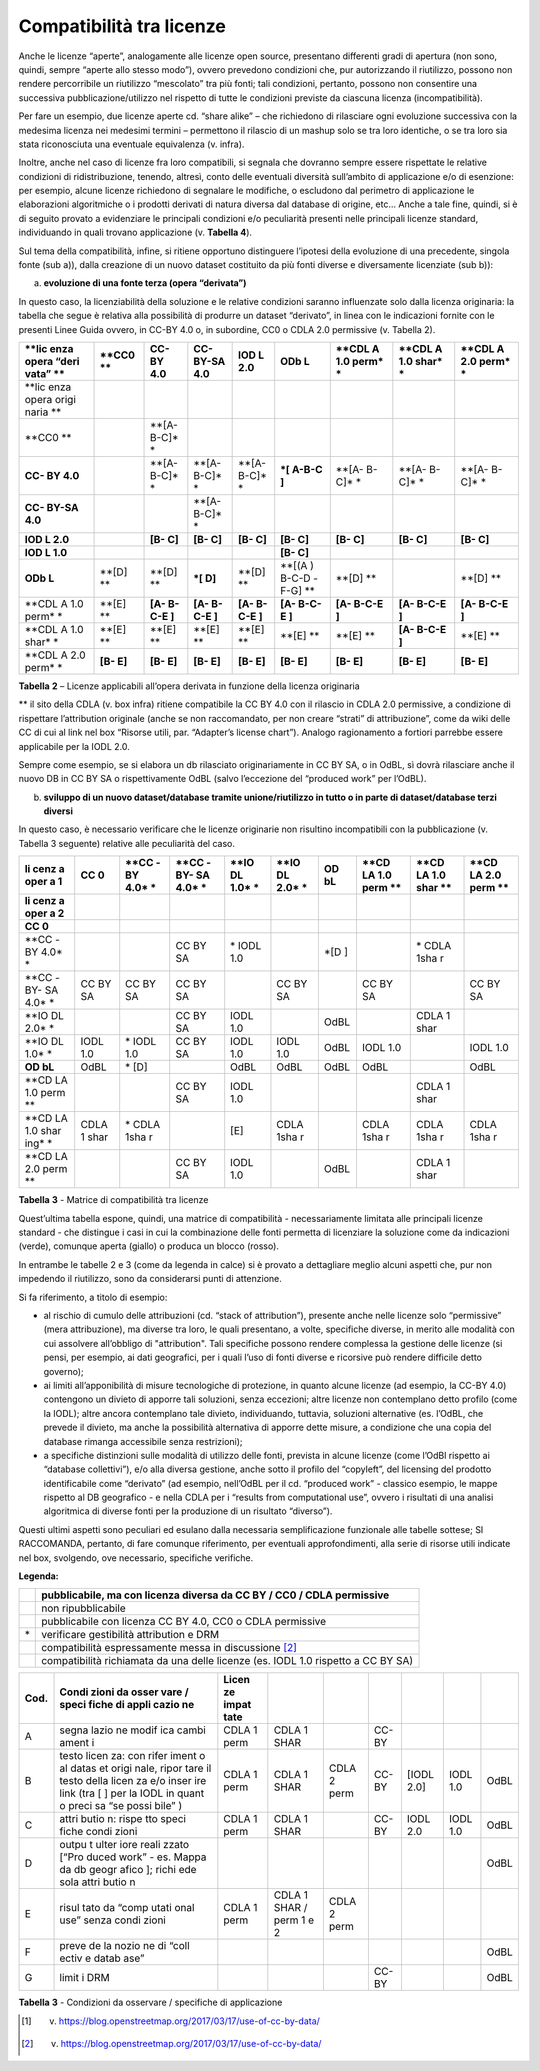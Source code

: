 .. _par-6-1-1:

Compatibilità tra licenze
^^^^^^^^^^^^^^^^^^^^^^^^^

Anche le licenze “aperte”, analogamente alle licenze open source, presentano differenti gradi di apertura (non sono, quindi, sempre “aperte allo stesso modo”), ovvero prevedono condizioni che, pur autorizzando il riutilizzo, possono non rendere percorribile un riutilizzo “mescolato” tra più fonti; tali condizioni, pertanto, possono non consentire una successiva pubblicazione/utilizzo nel rispetto di tutte le condizioni previste da ciascuna licenza (incompatibilità).

Per fare un esempio, due licenze aperte cd. “share alike” – che richiedono di rilasciare ogni evoluzione successiva con la medesima licenza nei medesimi termini – permettono il rilascio di un mashup solo se tra loro identiche, o se tra loro sia stata riconosciuta una eventuale equivalenza (v. infra).

Inoltre, anche nel caso di licenze fra loro compatibili, si segnala che dovranno sempre essere rispettate le relative condizioni di ridistribuzione, tenendo, altresì, conto delle eventuali diversità sull’ambito di applicazione e/o di esenzione: per esempio, alcune licenze richiedono di segnalare le modifiche, o escludono dal perimetro di applicazione le elaborazioni algoritmiche o i prodotti derivati di natura diversa dal database di origine, etc...  Anche a tale fine, quindi, si è di seguito provato a evidenziare le principali condizioni e/o peculiarità presenti nelle principali licenze standard, individuando in quali trovano applicazione (v. **Tabella 4**).

Sul tema della compatibilità, infine, si ritiene opportuno distinguere l’ipotesi della evoluzione di una precedente, singola fonte (sub a)), dalla creazione di un nuovo dataset costituito da più fonti diverse e diversamente licenziate (sub b)):

a) **evoluzione di una fonte terza (opera “derivata”)**

In questo caso, la licenziabilità della soluzione e le relative condizioni saranno influenzate solo dalla licenza originaria: la tabella che segue è relativa alla possibilità di produrre un dataset “derivato”, in linea con le indicazioni fornite con le presenti Linee Guida ovvero, in CC-BY 4.0 o, in subordine, CC0 o CDLA 2.0 permissive (v. Tabella 2).


+-------+-------+-------+-------+-------+-------+-------+-------+-------+
| **lic | **CC0 | **CC- | **CC- | **IOD | **ODb | **CDL | **CDL | **CDL |
| enza  | **    | BY    | BY-SA | L     | L**   | A     | A     | A     |
| opera |       | 4.0** | 4.0** | 2.0** |       | 1.0   | 1.0   | 2.0   |
| “deri |       |       |       |       |       | perm* | shar* | perm* |
| vata” |       |       |       |       |       | *     | *     | *     |
| **    |       |       |       |       |       |       |       |       |
+=======+=======+=======+=======+=======+=======+=======+=======+=======+
| **lic |       |       |       |       |       |       |       |       |
| enza  |       |       |       |       |       |       |       |       |
| opera |       |       |       |       |       |       |       |       |
| origi |       |       |       |       |       |       |       |       |
| naria |       |       |       |       |       |       |       |       |
| **    |       |       |       |       |       |       |       |       |
+-------+-------+-------+-------+-------+-------+-------+-------+-------+
| **CC0 |       | **[A- |       |       |       |       |       |       |
| **    |       | B-C]* |       |       |       |       |       |       |
|       |       | *     |       |       |       |       |       |       |
+-------+-------+-------+-------+-------+-------+-------+-------+-------+
| **CC- |       | **[A- | **[A- | **[A- | **\*[ | **[A- | **[A- | **[A- |
| BY    |       | B-C]* | B-C]* | B-C]* | A-B-C | B-C]* | B-C]* | B-C]* |
| 4.0** |       | *     | *     | *     | ]**   | *     | *     | *     |
+-------+-------+-------+-------+-------+-------+-------+-------+-------+
| **CC- |       |       | **[A- |       |       |       |       |       |
| BY-SA |       |       | B-C]* |       |       |       |       |       |
| 4.0** |       |       | *     |       |       |       |       |       |
+-------+-------+-------+-------+-------+-------+-------+-------+-------+
| **IOD |       | **[B- | **[B- | **[B- | **[B- | **[B- | **[B- | **[B- |
| L     |       | C]**  | C]**  | C]**  | C]**  | C]**  | C]**  | C]**  |
| 2.0** |       |       |       |       |       |       |       |       |
+-------+-------+-------+-------+-------+-------+-------+-------+-------+
| **IOD |       |       |       |       | **[B- |       |       |       |
| L     |       |       |       |       | C]**  |       |       |       |
| 1.0** |       |       |       |       |       |       |       |       |
+-------+-------+-------+-------+-------+-------+-------+-------+-------+
| **ODb | **[D] | **[D] | **\*[ | **[D] | **[(A | **[D] |       | **[D] |
| L**   | **    | **    | D]**  | **    | )     | **    |       | **    |
|       |       |       |       |       | B-C-D |       |       |       |
|       |       |       |       |       | -F-G] |       |       |       |
|       |       |       |       |       | **    |       |       |       |
+-------+-------+-------+-------+-------+-------+-------+-------+-------+
| **CDL | **[E] | **[A- | **[A- | **[A- | **[A- | **[A- | **[A- | **[A- |
| A     | **    | B-C-E | B-C-E | B-C-E | B-C-E | B-C-E | B-C-E | B-C-E |
| 1.0   |       | ]**   | ]**   | ]**   | ]**   | ]**   | ]**   | ]**   |
| perm* |       |       |       |       |       |       |       |       |
| *     |       |       |       |       |       |       |       |       |
+-------+-------+-------+-------+-------+-------+-------+-------+-------+
| **CDL | **[E] | **[E] | **[E] | **[E] | **[E] | **[E] | **[A- | **[E] |
| A     | **    | **    | **    | **    | **    | **    | B-C-E | **    |
| 1.0   |       |       |       |       |       |       | ]**   |       |
| shar* |       |       |       |       |       |       |       |       |
| *     |       |       |       |       |       |       |       |       |
+-------+-------+-------+-------+-------+-------+-------+-------+-------+
| **CDL | **[B- | **[B- | **[B- | **[B- | **[B- | **[B- | **[B- | **[B- |
| A     | E]**  | E]**  | E]**  | E]**  | E]**  | E]**  | E]**  | E]**  |
| 2.0   |       |       |       |       |       |       |       |       |
| perm* |       |       |       |       |       |       |       |       |
| *     |       |       |       |       |       |       |       |       |
+-------+-------+-------+-------+-------+-------+-------+-------+-------+

**Tabella** **2** – Licenze applicabili all’opera derivata in funzione
della licenza originaria

** il sito della CDLA (v. box infra) ritiene compatibile la CC BY 4.0 con il rilascio in CDLA 2.0 permissive, a condizione di rispettare l’attribution originale (anche se non raccomandato, per non creare “strati” di attribuzione”, come da wiki delle CC di cui al link nel box “Risorse utili, par. “Adapter’s license chart”). Analogo ragionamento a fortiori parrebbe essere applicabile per la IODL 2.0.

Sempre come esempio, se si elabora un db rilasciato originariamente in CC BY SA, o in OdBL, sì dovrà rilasciare anche il nuovo DB in CC BY SA o rispettivamente OdBL (salvo l’eccezione del “produced work” per l’OdBL).


b) **sviluppo di un nuovo dataset/database tramite unione/riutilizzo in
   tutto o in parte di dataset/database terzi diversi**

In questo caso, è necessario verificare che le licenze originarie non risultino incompatibili con la pubblicazione (v. Tabella 3 seguente) relative alle peculiarità del caso.


+------+------+------+------+------+------+------+------+------+------+
| **li | **CC | **CC | **CC | **IO | **IO | **OD | **CD | **CD | **CD |
| cenz | 0**  | -BY  | -BY- | DL   | DL   | bL** | LA   | LA   | LA   |
| a    |      | 4.0* | SA   | 1.0* | 2.0* |      | 1.0  | 1.0  | 2.0  |
| oper |      | *    | 4.0* | *    | *    |      | perm | shar | perm |
| a    |      |      | *    |      |      |      | **   | **   | **   |
| 1**  |      |      |      |      |      |      |      |      |      |
+======+======+======+======+======+======+======+======+======+======+
| **li |      |      |      |      |      |      |      |      |      |
| cenz |      |      |      |      |      |      |      |      |      |
| a    |      |      |      |      |      |      |      |      |      |
| oper |      |      |      |      |      |      |      |      |      |
| a    |      |      |      |      |      |      |      |      |      |
| 2**  |      |      |      |      |      |      |      |      |      |
+------+------+------+------+------+------+------+------+------+------+
| **CC |      |      |      |      |      |      |      |      |      |
| 0**  |      |      |      |      |      |      |      |      |      |
+------+------+------+------+------+------+------+------+------+------+
| **CC |      |      | CC   | \*   |      | \*[D |      | \*   |      |
| -BY  |      |      | BY   | IODL |      | ]    |      | CDLA |      |
| 4.0* |      |      | SA   | 1.0  |      |      |      | 1sha |      |
| *    |      |      |      |      |      |      |      | r    |      |
+------+------+------+------+------+------+------+------+------+------+
| **CC | CC   | CC   | CC   |      | CC   |      | CC   |      | CC   |
| -BY- | BY   | BY   | BY   |      | BY   |      | BY   |      | BY   |
| SA   | SA   | SA   | SA   |      | SA   |      | SA   |      | SA   |
| 4.0* |      |      |      |      |      |      |      |      |      |
| *    |      |      |      |      |      |      |      |      |      |
+------+------+------+------+------+------+------+------+------+------+
| **IO |      |      | CC   | IODL |      | OdBL |      | CDLA |      |
| DL   |      |      | BY   | 1.0  |      |      |      | 1    |      |
| 2.0* |      |      | SA   |      |      |      |      | shar |      |
| *    |      |      |      |      |      |      |      |      |      |
+------+------+------+------+------+------+------+------+------+------+
| **IO | IODL | \*   | CC   | IODL | IODL | OdBL | IODL |      | IODL |
| DL   | 1.0  | IODL | BY   | 1.0  | 1.0  |      | 1.0  |      | 1.0  |
| 1.0* |      | 1.0  | SA   |      |      |      |      |      |      |
| *    |      |      |      |      |      |      |      |      |      |
+------+------+------+------+------+------+------+------+------+------+
| **OD | OdBL | \*   |      | OdBL | OdBL | OdBL | OdBL |      | OdBL |
| bL** |      | [D]  |      |      |      |      |      |      |      |
+------+------+------+------+------+------+------+------+------+------+
| **CD |      |      | CC   | IODL |      |      |      | CDLA |      |
| LA   |      |      | BY   | 1.0  |      |      |      | 1    |      |
| 1.0  |      |      | SA   |      |      |      |      | shar |      |
| perm |      |      |      |      |      |      |      |      |      |
| **   |      |      |      |      |      |      |      |      |      |
+------+------+------+------+------+------+------+------+------+------+
| **CD | CDLA | \*   |      | [E]  | CDLA |      | CDLA | CDLA | CDLA |
| LA   | 1    | CDLA |      |      | 1sha |      | 1sha | 1sha | 1sha |
| 1.0  | shar | 1sha |      |      | r    |      | r    | r    | r    |
| shar |      | r    |      |      |      |      |      |      |      |
| ing* |      |      |      |      |      |      |      |      |      |
| *    |      |      |      |      |      |      |      |      |      |
+------+------+------+------+------+------+------+------+------+------+
| **CD |      |      | CC   | IODL |      | OdBL |      | CDLA |      |
| LA   |      |      | BY   | 1.0  |      |      |      | 1    |      |
| 2.0  |      |      | SA   |      |      |      |      | shar |      |
| perm |      |      |      |      |      |      |      |      |      |
| **   |      |      |      |      |      |      |      |      |      |
+------+------+------+------+------+------+------+------+------+------+

**Tabella** **3** - Matrice di compatibilità tra licenze


Quest’ultima tabella espone, quindi, una matrice di compatibilità - necessariamente limitata alle principali licenze standard - che distingue i casi in cui la combinazione delle fonti permetta di licenziare la soluzione come da indicazioni (verde), comunque aperta (giallo) o produca un blocco (rosso).

In entrambe le tabelle 2 e 3 (come da legenda in calce) si è provato a dettagliare meglio alcuni aspetti che, pur non impedendo il riutilizzo, sono da considerarsi punti di attenzione.

Si fa riferimento, a titolo di esempio:


-  al rischio di cumulo delle attribuzioni (cd. “stack of attribution”), presente anche nelle licenze solo “permissive” (mera attribuzione), ma diverse tra loro, le quali presentano, a volte, specifiche diverse, in merito alle modalità con cui assolvere all’obbligo di "attribution". Tali specifiche possono rendere complessa la gestione delle licenze (si pensi, per esempio, ai dati geografici, per i quali l’uso di fonti diverse e ricorsive può rendere difficile detto governo);

-  ai limiti all’apponibilità di misure tecnologiche di protezione, in quanto alcune licenze (ad esempio, la CC-BY 4.0) contengono un divieto di apporre tali soluzioni, senza eccezioni; altre licenze non contemplano detto profilo (come la IODL); altre ancora contemplano tale divieto, individuando, tuttavia, soluzioni alternative (es. l’OdBL, che prevede il divieto, ma anche la possibilità alternativa di apporre dette misure, a condizione che una copia del database rimanga accessibile senza restrizioni);

-  a specifiche distinzioni sulle modalità di utilizzo delle fonti, prevista in alcune licenze (come l’OdBl rispetto ai “database collettivi”), e/o alla diversa gestione, anche sotto il profilo del “copyleft”, del licensing del prodotto identificabile come “derivato” (ad esempio, nell’OdBL per il cd. “produced work” - classico esempio, le mappe rispetto al DB geografico - e nella CDLA per i “results from computational use”, ovvero i risultati di una analisi algoritmica di diverse fonti per la produzione di un risultato “diverso”).

Questi ultimi aspetti sono peculiari ed esulano dalla necessaria semplificazione funzionale alle tabelle sottese; SI RACCOMANDA, pertanto, di fare comunque riferimento, per eventuali approfondimenti, alla serie di risorse utili indicate nel box, svolgendo, ove necessario, specifiche verifiche.



**Legenda:**

+-----------------------------------+-----------------------------------+
|                                   | pubblicabile, ma con licenza      |
|                                   | diversa da CC BY / CC0 / CDLA     |
|                                   | permissive                        |
+===================================+===================================+
|                                   | non ripubblicabile                |
+-----------------------------------+-----------------------------------+
|                                   | pubblicabile con licenza CC BY    |
|                                   | 4.0, CC0 o CDLA permissive        |
+-----------------------------------+-----------------------------------+
| \*                                | verificare gestibilità            |
|                                   | attribution e DRM                 |
+-----------------------------------+-----------------------------------+
|                                   | compatibilità espressamente messa |
|                                   | in discussione [2]_               |
+-----------------------------------+-----------------------------------+
|                                   | compatibilità richiamata da una   |
|                                   | delle licenze (es. IODL 1.0       |
|                                   | rispetto a CC BY SA)              |
+-----------------------------------+-----------------------------------+

.. table:: Compatibilità tra licenze - Condizioni da osservare / specifiche di applicazione
   :name: compatibilità-licenze

+-------+-------+-------+-------+-------+-------+-------+-------+-------+
| Cod.  | Condi | Licen |       |       |       |       |       |       |
|       | zioni | ze    |       |       |       |       |       |       |
|       | da    | impat |       |       |       |       |       |       |
|       | osser | tate  |       |       |       |       |       |       |
|       | vare  |       |       |       |       |       |       |       |
|       | /     |       |       |       |       |       |       |       |
|       | speci |       |       |       |       |       |       |       |
|       | fiche |       |       |       |       |       |       |       |
|       | di    |       |       |       |       |       |       |       |
|       | appli |       |       |       |       |       |       |       |
|       | cazio |       |       |       |       |       |       |       |
|       | ne    |       |       |       |       |       |       |       |
+=======+=======+=======+=======+=======+=======+=======+=======+=======+
| A     | segna | CDLA  | CDLA  |       | CC-BY |       |       |       |
|       | lazio | 1     | 1     |       |       |       |       |       |
|       | ne    | perm  | SHAR  |       |       |       |       |       |
|       | modif |       |       |       |       |       |       |       |
|       | ica   |       |       |       |       |       |       |       |
|       | cambi |       |       |       |       |       |       |       |
|       | ament |       |       |       |       |       |       |       |
|       | i     |       |       |       |       |       |       |       |
+-------+-------+-------+-------+-------+-------+-------+-------+-------+
| B     | testo | CDLA  | CDLA  | CDLA  | CC-BY | [IODL | IODL  | OdBL  |
|       | licen | 1     | 1     | 2     |       | 2.0]  | 1.0   |       |
|       | za:   | perm  | SHAR  | perm  |       |       |       |       |
|       | con   |       |       |       |       |       |       |       |
|       | rifer |       |       |       |       |       |       |       |
|       | iment |       |       |       |       |       |       |       |
|       | o     |       |       |       |       |       |       |       |
|       | al    |       |       |       |       |       |       |       |
|       | datas |       |       |       |       |       |       |       |
|       | et    |       |       |       |       |       |       |       |
|       | origi |       |       |       |       |       |       |       |
|       | nale, |       |       |       |       |       |       |       |
|       | ripor |       |       |       |       |       |       |       |
|       | tare  |       |       |       |       |       |       |       |
|       | il    |       |       |       |       |       |       |       |
|       | testo |       |       |       |       |       |       |       |
|       | della |       |       |       |       |       |       |       |
|       | licen |       |       |       |       |       |       |       |
|       | za    |       |       |       |       |       |       |       |
|       | e/o   |       |       |       |       |       |       |       |
|       | inser |       |       |       |       |       |       |       |
|       | ire   |       |       |       |       |       |       |       |
|       | link  |       |       |       |       |       |       |       |
|       | (tra  |       |       |       |       |       |       |       |
|       | [ ]   |       |       |       |       |       |       |       |
|       | per   |       |       |       |       |       |       |       |
|       | la    |       |       |       |       |       |       |       |
|       | IODL  |       |       |       |       |       |       |       |
|       | in    |       |       |       |       |       |       |       |
|       | quant |       |       |       |       |       |       |       |
|       | o     |       |       |       |       |       |       |       |
|       | preci |       |       |       |       |       |       |       |
|       | sa    |       |       |       |       |       |       |       |
|       | “se   |       |       |       |       |       |       |       |
|       | possi |       |       |       |       |       |       |       |
|       | bile” |       |       |       |       |       |       |       |
|       | )     |       |       |       |       |       |       |       |
+-------+-------+-------+-------+-------+-------+-------+-------+-------+
| C     | attri | CDLA  | CDLA  |       | CC-BY | IODL  | IODL  | OdBL  |
|       | butio | 1     | 1     |       |       | 2.0   | 1.0   |       |
|       | n:    | perm  | SHAR  |       |       |       |       |       |
|       | rispe |       |       |       |       |       |       |       |
|       | tto   |       |       |       |       |       |       |       |
|       | speci |       |       |       |       |       |       |       |
|       | fiche |       |       |       |       |       |       |       |
|       | condi |       |       |       |       |       |       |       |
|       | zioni |       |       |       |       |       |       |       |
+-------+-------+-------+-------+-------+-------+-------+-------+-------+
| D     | outpu |       |       |       |       |       |       | OdBL  |
|       | t     |       |       |       |       |       |       |       |
|       | ulter |       |       |       |       |       |       |       |
|       | iore  |       |       |       |       |       |       |       |
|       | reali |       |       |       |       |       |       |       |
|       | zzato |       |       |       |       |       |       |       |
|       | [“Pro |       |       |       |       |       |       |       |
|       | duced |       |       |       |       |       |       |       |
|       | work” |       |       |       |       |       |       |       |
|       | - es. |       |       |       |       |       |       |       |
|       | Mappa |       |       |       |       |       |       |       |
|       | da db |       |       |       |       |       |       |       |
|       | geogr |       |       |       |       |       |       |       |
|       | afico |       |       |       |       |       |       |       |
|       | ];    |       |       |       |       |       |       |       |
|       | richi |       |       |       |       |       |       |       |
|       | ede   |       |       |       |       |       |       |       |
|       | sola  |       |       |       |       |       |       |       |
|       | attri |       |       |       |       |       |       |       |
|       | butio |       |       |       |       |       |       |       |
|       | n     |       |       |       |       |       |       |       |
+-------+-------+-------+-------+-------+-------+-------+-------+-------+
| E     | risul | CDLA  | CDLA  | CDLA  |       |       |       |       |
|       | tato  | 1     | 1     | 2     |       |       |       |       |
|       | da    | perm  | SHAR  | perm  |       |       |       |       |
|       | “comp |       | /     |       |       |       |       |       |
|       | utati |       | perm  |       |       |       |       |       |
|       | onal  |       | 1 e 2 |       |       |       |       |       |
|       | use”  |       |       |       |       |       |       |       |
|       | senza |       |       |       |       |       |       |       |
|       | condi |       |       |       |       |       |       |       |
|       | zioni |       |       |       |       |       |       |       |
+-------+-------+-------+-------+-------+-------+-------+-------+-------+
| F     | preve |       |       |       |       |       |       | OdBL  |
|       | de    |       |       |       |       |       |       |       |
|       | la    |       |       |       |       |       |       |       |
|       | nozio |       |       |       |       |       |       |       |
|       | ne    |       |       |       |       |       |       |       |
|       | di    |       |       |       |       |       |       |       |
|       | “coll |       |       |       |       |       |       |       |
|       | ectiv |       |       |       |       |       |       |       |
|       | e     |       |       |       |       |       |       |       |
|       | datab |       |       |       |       |       |       |       |
|       | ase”  |       |       |       |       |       |       |       |
+-------+-------+-------+-------+-------+-------+-------+-------+-------+
| G     | limit |       |       |       | CC-BY |       |       | OdBL  |
|       | i     |       |       |       |       |       |       |       |
|       | DRM   |       |       |       |       |       |       |       |
+-------+-------+-------+-------+-------+-------+-------+-------+-------+

**Tabella** **3** - Condizioni da osservare / specifiche di applicazione


.. [1] v. https://blog.openstreetmap.org/2017/03/17/use-of-cc-by-data/

.. [2] v. https://blog.openstreetmap.org/2017/03/17/use-of-cc-by-data/
